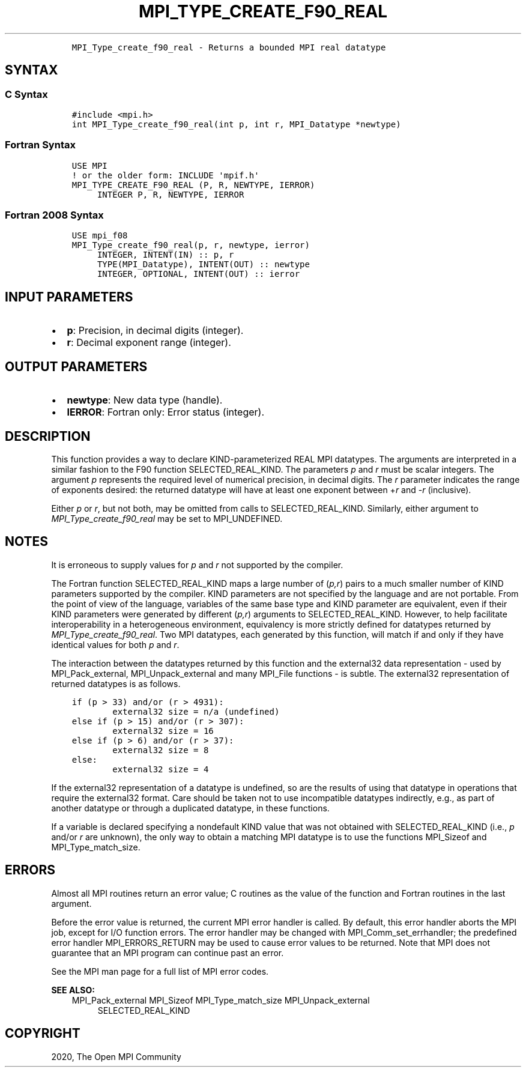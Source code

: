 .\" Man page generated from reStructuredText.
.
.TH "MPI_TYPE_CREATE_F90_REAL" "3" "Jan 11, 2022" "" "Open MPI"
.
.nr rst2man-indent-level 0
.
.de1 rstReportMargin
\\$1 \\n[an-margin]
level \\n[rst2man-indent-level]
level margin: \\n[rst2man-indent\\n[rst2man-indent-level]]
-
\\n[rst2man-indent0]
\\n[rst2man-indent1]
\\n[rst2man-indent2]
..
.de1 INDENT
.\" .rstReportMargin pre:
. RS \\$1
. nr rst2man-indent\\n[rst2man-indent-level] \\n[an-margin]
. nr rst2man-indent-level +1
.\" .rstReportMargin post:
..
.de UNINDENT
. RE
.\" indent \\n[an-margin]
.\" old: \\n[rst2man-indent\\n[rst2man-indent-level]]
.nr rst2man-indent-level -1
.\" new: \\n[rst2man-indent\\n[rst2man-indent-level]]
.in \\n[rst2man-indent\\n[rst2man-indent-level]]u
..
.INDENT 0.0
.INDENT 3.5
.sp
.nf
.ft C
MPI_Type_create_f90_real \- Returns a bounded MPI real datatype
.ft P
.fi
.UNINDENT
.UNINDENT
.SH SYNTAX
.SS C Syntax
.INDENT 0.0
.INDENT 3.5
.sp
.nf
.ft C
#include <mpi.h>
int MPI_Type_create_f90_real(int p, int r, MPI_Datatype *newtype)
.ft P
.fi
.UNINDENT
.UNINDENT
.SS Fortran Syntax
.INDENT 0.0
.INDENT 3.5
.sp
.nf
.ft C
USE MPI
! or the older form: INCLUDE \(aqmpif.h\(aq
MPI_TYPE_CREATE_F90_REAL (P, R, NEWTYPE, IERROR)
     INTEGER P, R, NEWTYPE, IERROR
.ft P
.fi
.UNINDENT
.UNINDENT
.SS Fortran 2008 Syntax
.INDENT 0.0
.INDENT 3.5
.sp
.nf
.ft C
USE mpi_f08
MPI_Type_create_f90_real(p, r, newtype, ierror)
     INTEGER, INTENT(IN) :: p, r
     TYPE(MPI_Datatype), INTENT(OUT) :: newtype
     INTEGER, OPTIONAL, INTENT(OUT) :: ierror
.ft P
.fi
.UNINDENT
.UNINDENT
.SH INPUT PARAMETERS
.INDENT 0.0
.IP \(bu 2
\fBp\fP: Precision, in decimal digits (integer).
.IP \(bu 2
\fBr\fP: Decimal exponent range (integer).
.UNINDENT
.SH OUTPUT PARAMETERS
.INDENT 0.0
.IP \(bu 2
\fBnewtype\fP: New data type (handle).
.IP \(bu 2
\fBIERROR\fP: Fortran only: Error status (integer).
.UNINDENT
.SH DESCRIPTION
.sp
This function provides a way to declare KIND\-parameterized REAL MPI
datatypes. The arguments are interpreted in a similar fashion to the F90
function SELECTED_REAL_KIND. The parameters \fIp\fP and \fIr\fP must be scalar
integers. The argument \fIp\fP represents the required level of numerical
precision, in decimal digits. The \fIr\fP parameter indicates the range of
exponents desired: the returned datatype will have at least one exponent
between +\fIr\fP and \-\fIr\fP (inclusive).
.sp
Either \fIp\fP or \fIr\fP, but not both, may be omitted from calls to
SELECTED_REAL_KIND. Similarly, either argument to
\fI\%MPI_Type_create_f90_real\fP may be set to MPI_UNDEFINED.
.SH NOTES
.sp
It is erroneous to supply values for \fIp\fP and \fIr\fP not supported by the
compiler.
.sp
The Fortran function SELECTED_REAL_KIND maps a large number of (\fIp,r\fP)
pairs to a much smaller number of KIND parameters supported by the
compiler. KIND parameters are not specified by the language and are not
portable. From the point of view of the language, variables of the same
base type and KIND parameter are equivalent, even if their KIND
parameters were generated by different (\fIp,r\fP) arguments to
SELECTED_REAL_KIND. However, to help facilitate interoperability in a
heterogeneous environment, equivalency is more strictly defined for
datatypes returned by \fI\%MPI_Type_create_f90_real\fP\&. Two MPI datatypes, each
generated by this function, will match if and only if they have
identical values for both \fIp\fP and \fIr\fP\&.
.sp
The interaction between the datatypes returned by this function and the
external32 data representation \- used by MPI_Pack_external,
MPI_Unpack_external and many MPI_File functions \- is subtle. The
external32 representation of returned datatypes is as follows.
.INDENT 0.0
.INDENT 3.5
.sp
.nf
.ft C
if (p > 33) and/or (r > 4931):
        external32 size = n/a (undefined)
else if (p > 15) and/or (r > 307):
        external32 size = 16
else if (p > 6) and/or (r > 37):
        external32 size = 8
else:
        external32 size = 4
.ft P
.fi
.UNINDENT
.UNINDENT
.sp
If the external32 representation of a datatype is undefined, so are the
results of using that datatype in operations that require the external32
format. Care should be taken not to use incompatible datatypes
indirectly, e.g., as part of another datatype or through a duplicated
datatype, in these functions.
.sp
If a variable is declared specifying a nondefault KIND value that was
not obtained with SELECTED_REAL_KIND (i.e., \fIp\fP and/or \fIr\fP are unknown),
the only way to obtain a matching MPI datatype is to use the functions
MPI_Sizeof and MPI_Type_match_size\&.
.SH ERRORS
.sp
Almost all MPI routines return an error value; C routines as the value
of the function and Fortran routines in the last argument.
.sp
Before the error value is returned, the current MPI error handler is
called. By default, this error handler aborts the MPI job, except for
I/O function errors. The error handler may be changed with
MPI_Comm_set_errhandler; the predefined error handler MPI_ERRORS_RETURN
may be used to cause error values to be returned. Note that MPI does not
guarantee that an MPI program can continue past an error.
.sp
See the MPI man page for a full list of MPI error codes.
.sp
\fBSEE ALSO:\fP
.INDENT 0.0
.INDENT 3.5
MPI_Pack_external
MPI_Sizeof
MPI_Type_match_size
MPI_Unpack_external
.INDENT 0.0
.INDENT 3.5
SELECTED_REAL_KIND
.UNINDENT
.UNINDENT
.UNINDENT
.UNINDENT
.SH COPYRIGHT
2020, The Open MPI Community
.\" Generated by docutils manpage writer.
.

